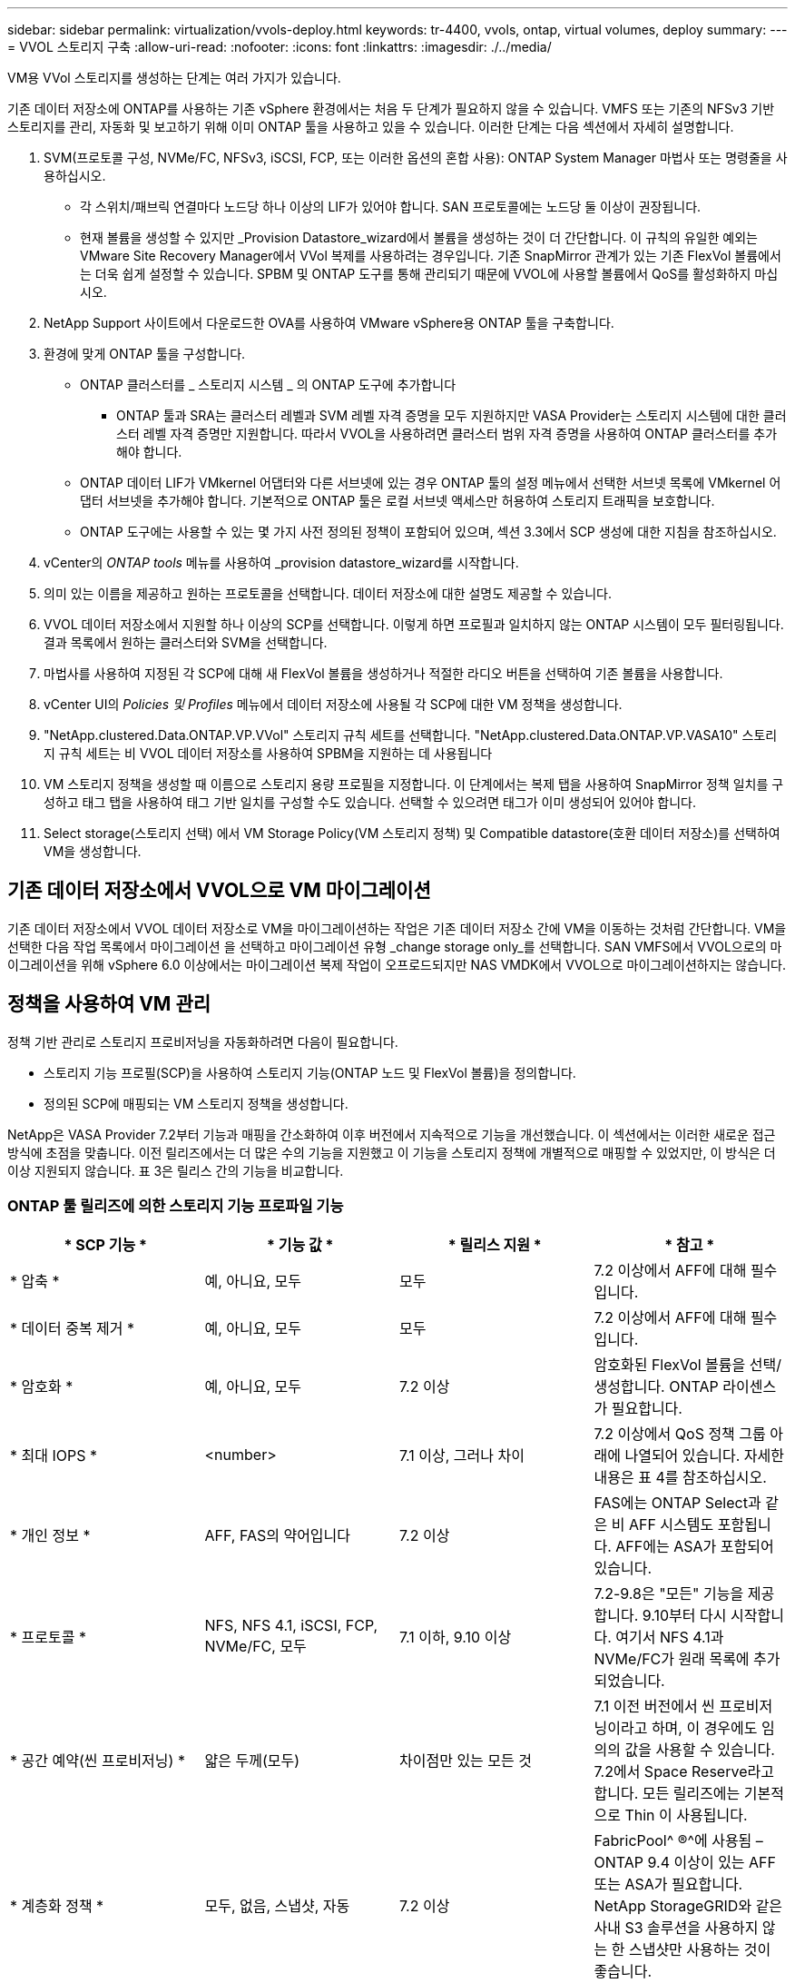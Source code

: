 ---
sidebar: sidebar 
permalink: virtualization/vvols-deploy.html 
keywords: tr-4400, vvols, ontap, virtual volumes, deploy 
summary:  
---
= VVOL 스토리지 구축
:allow-uri-read: 
:nofooter: 
:icons: font
:linkattrs: 
:imagesdir: ./../media/


[role="lead"]
VM용 VVol 스토리지를 생성하는 단계는 여러 가지가 있습니다.

기존 데이터 저장소에 ONTAP를 사용하는 기존 vSphere 환경에서는 처음 두 단계가 필요하지 않을 수 있습니다. VMFS 또는 기존의 NFSv3 기반 스토리지를 관리, 자동화 및 보고하기 위해 이미 ONTAP 툴을 사용하고 있을 수 있습니다. 이러한 단계는 다음 섹션에서 자세히 설명합니다.

. SVM(프로토콜 구성, NVMe/FC, NFSv3, iSCSI, FCP, 또는 이러한 옵션의 혼합 사용): ONTAP System Manager 마법사 또는 명령줄을 사용하십시오.
+
** 각 스위치/패브릭 연결마다 노드당 하나 이상의 LIF가 있어야 합니다. SAN 프로토콜에는 노드당 둘 이상이 권장됩니다.
** 현재 볼륨을 생성할 수 있지만 _Provision Datastore_wizard에서 볼륨을 생성하는 것이 더 간단합니다. 이 규칙의 유일한 예외는 VMware Site Recovery Manager에서 VVol 복제를 사용하려는 경우입니다. 기존 SnapMirror 관계가 있는 기존 FlexVol 볼륨에서는 더욱 쉽게 설정할 수 있습니다. SPBM 및 ONTAP 도구를 통해 관리되기 때문에 VVOL에 사용할 볼륨에서 QoS를 활성화하지 마십시오.


. NetApp Support 사이트에서 다운로드한 OVA를 사용하여 VMware vSphere용 ONTAP 툴을 구축합니다.
. 환경에 맞게 ONTAP 툴을 구성합니다.
+
** ONTAP 클러스터를 _ 스토리지 시스템 _ 의 ONTAP 도구에 추가합니다
+
*** ONTAP 툴과 SRA는 클러스터 레벨과 SVM 레벨 자격 증명을 모두 지원하지만 VASA Provider는 스토리지 시스템에 대한 클러스터 레벨 자격 증명만 지원합니다. 따라서 VVOL을 사용하려면 클러스터 범위 자격 증명을 사용하여 ONTAP 클러스터를 추가해야 합니다.


** ONTAP 데이터 LIF가 VMkernel 어댑터와 다른 서브넷에 있는 경우 ONTAP 툴의 설정 메뉴에서 선택한 서브넷 목록에 VMkernel 어댑터 서브넷을 추가해야 합니다. 기본적으로 ONTAP 툴은 로컬 서브넷 액세스만 허용하여 스토리지 트래픽을 보호합니다.
** ONTAP 도구에는 사용할 수 있는 몇 가지 사전 정의된 정책이 포함되어 있으며, 섹션 3.3에서 SCP 생성에 대한 지침을 참조하십시오.


. vCenter의 _ONTAP tools_ 메뉴를 사용하여 _provision datastore_wizard를 시작합니다.
. 의미 있는 이름을 제공하고 원하는 프로토콜을 선택합니다. 데이터 저장소에 대한 설명도 제공할 수 있습니다.
. VVOL 데이터 저장소에서 지원할 하나 이상의 SCP를 선택합니다. 이렇게 하면 프로필과 일치하지 않는 ONTAP 시스템이 모두 필터링됩니다. 결과 목록에서 원하는 클러스터와 SVM을 선택합니다.
. 마법사를 사용하여 지정된 각 SCP에 대해 새 FlexVol 볼륨을 생성하거나 적절한 라디오 버튼을 선택하여 기존 볼륨을 사용합니다.
. vCenter UI의 _Policies 및 Profiles_ 메뉴에서 데이터 저장소에 사용될 각 SCP에 대한 VM 정책을 생성합니다.
. "NetApp.clustered.Data.ONTAP.VP.VVol" 스토리지 규칙 세트를 선택합니다. "NetApp.clustered.Data.ONTAP.VP.VASA10" 스토리지 규칙 세트는 비 VVOL 데이터 저장소를 사용하여 SPBM을 지원하는 데 사용됩니다
. VM 스토리지 정책을 생성할 때 이름으로 스토리지 용량 프로필을 지정합니다. 이 단계에서는 복제 탭을 사용하여 SnapMirror 정책 일치를 구성하고 태그 탭을 사용하여 태그 기반 일치를 구성할 수도 있습니다. 선택할 수 있으려면 태그가 이미 생성되어 있어야 합니다.
. Select storage(스토리지 선택) 에서 VM Storage Policy(VM 스토리지 정책) 및 Compatible datastore(호환 데이터 저장소)를 선택하여 VM을 생성합니다.




== 기존 데이터 저장소에서 VVOL으로 VM 마이그레이션

기존 데이터 저장소에서 VVOL 데이터 저장소로 VM을 마이그레이션하는 작업은 기존 데이터 저장소 간에 VM을 이동하는 것처럼 간단합니다. VM을 선택한 다음 작업 목록에서 마이그레이션 을 선택하고 마이그레이션 유형 _change storage only_를 선택합니다. SAN VMFS에서 VVOL으로의 마이그레이션을 위해 vSphere 6.0 이상에서는 마이그레이션 복제 작업이 오프로드되지만 NAS VMDK에서 VVOL으로 마이그레이션하지는 않습니다.



== 정책을 사용하여 VM 관리

정책 기반 관리로 스토리지 프로비저닝을 자동화하려면 다음이 필요합니다.

* 스토리지 기능 프로필(SCP)을 사용하여 스토리지 기능(ONTAP 노드 및 FlexVol 볼륨)을 정의합니다.
* 정의된 SCP에 매핑되는 VM 스토리지 정책을 생성합니다.


NetApp은 VASA Provider 7.2부터 기능과 매핑을 간소화하여 이후 버전에서 지속적으로 기능을 개선했습니다. 이 섹션에서는 이러한 새로운 접근 방식에 초점을 맞춥니다. 이전 릴리즈에서는 더 많은 수의 기능을 지원했고 이 기능을 스토리지 정책에 개별적으로 매핑할 수 있었지만, 이 방식은 더 이상 지원되지 않습니다. 표 3은 릴리스 간의 기능을 비교합니다.



=== ONTAP 툴 릴리즈에 의한 스토리지 기능 프로파일 기능

[cols="25%, 25%, 25%, 25%"]
|===
| * SCP 기능 * | * 기능 값 * | * 릴리스 지원 * | * 참고 * 


| * 압축 * | 예, 아니요, 모두 | 모두 | 7.2 이상에서 AFF에 대해 필수입니다. 


| * 데이터 중복 제거 * | 예, 아니요, 모두 | 모두 | 7.2 이상에서 AFF에 대해 필수입니다. 


| * 암호화 * | 예, 아니요, 모두 | 7.2 이상 | 암호화된 FlexVol 볼륨을 선택/생성합니다. ONTAP 라이센스가 필요합니다. 


| * 최대 IOPS * | <number> | 7.1 이상, 그러나 차이 | 7.2 이상에서 QoS 정책 그룹 아래에 나열되어 있습니다. 자세한 내용은 표 4를 참조하십시오. 


| * 개인 정보 * | AFF, FAS의 약어입니다 | 7.2 이상 | FAS에는 ONTAP Select과 같은 비 AFF 시스템도 포함됩니다. AFF에는 ASA가 포함되어 있습니다. 


| * 프로토콜 * | NFS, NFS 4.1, iSCSI, FCP, NVMe/FC, 모두 | 7.1 이하, 9.10 이상 | 7.2-9.8은 "모든" 기능을 제공합니다. 9.10부터 다시 시작합니다. 여기서 NFS 4.1과 NVMe/FC가 원래 목록에 추가되었습니다. 


| * 공간 예약(씬 프로비저닝) * | 얇은 두께(모두) | 차이점만 있는 모든 것 | 7.1 이전 버전에서 씬 프로비저닝이라고 하며, 이 경우에도 임의의 값을 사용할 수 있습니다. 7.2에서 Space Reserve라고 합니다. 모든 릴리즈에는 기본적으로 Thin 이 사용됩니다. 


| * 계층화 정책 * | 모두, 없음, 스냅샷, 자동 | 7.2 이상 | FabricPool^ ®^에 사용됨 – ONTAP 9.4 이상이 있는 AFF 또는 ASA가 필요합니다. NetApp StorageGRID와 같은 사내 S3 솔루션을 사용하지 않는 한 스냅샷만 사용하는 것이 좋습니다. 
|===


==== 스토리지 용량 프로파일 생성

NetApp VASA Provider는 사전 정의된 여러 SCP와 함께 제공됩니다. vCenter UI를 사용하거나 REST API를 사용하여 자동화를 통해 새로운 SCP를 수동으로 생성할 수 있습니다. 새 프로파일에 기능을 지정하거나 기존 프로파일을 클론 생성하거나 기존 기존 데이터 저장소에서 프로파일을 자동 생성하여 프로파일을 생성할 수 있습니다. 이 작업은 ONTAP 도구의 메뉴를 사용하여 수행합니다. 스토리지 기능 프로파일 _ 을(를) 사용하여 프로파일을 만들거나 복제하고 _ 스토리지 매핑 _ 을(를) 사용하여 프로파일을 자동 생성합니다.



===== ONTAP 툴 9.10 이상을 위한 스토리지 용량

image:vvols-image9.png["\"ONTAP 도구 9.10 이상을 위한 스토리지 기능\", 300"]

image:vvols-image10.png["\"ONTAP 도구 9.10 이상을 위한 스토리지 기능\", 300"]

image:vvols-image11.png["\"ONTAP 도구 9.10 이상을 위한 스토리지 기능\", 300"]

image:vvols-image12.png["\"ONTAP 도구 9.10 이상을 위한 스토리지 기능\", 300"]

image:vvols-image13.png["\"ONTAP 도구 9.10 이상을 위한 스토리지 기능\", 300"]

image:vvols-image14.png["\"ONTAP 도구 9.10 이상을 위한 스토리지 기능\", 300"]

* VVOL 데이터 저장소 생성 *

필요한 SCP를 생성한 후 이를 사용하여 VVOL 데이터 저장소(및 선택적으로 데이터 저장소용 FlexVol 볼륨)를 생성할 수 있습니다. VVOL 데이터 저장소를 생성할 호스트, 클러스터 또는 데이터 센터를 마우스 오른쪽 버튼으로 클릭한 다음 _ONTAP tools_>_Provision Datastore_를 선택합니다. 데이터스토어에 의해 지원되는 하나 이상의 SCP를 선택한 다음 기존 FlexVol 볼륨에서 선택하거나 데이터 저장소에 새 FlexVol 볼륨을 프로비저닝합니다. 마지막으로 정책에 지정된 SCP가 없는 VM과 스왑 VVol(고성능 스토리지가 필요하지 않음)에 사용할 데이터 저장소의 기본 SCP를 지정합니다.



=== VM 스토리지 정책을 생성하는 중입니다

vSphere에서 VM 스토리지 정책을 사용하여 스토리지 입출력 제어 또는 vSphere 암호화와 같은 선택적 기능을 관리합니다. 특정 스토리지 기능을 VM에 적용하기 위해 VVOL과 함께 사용되기도 합니다. “NetApp.clustered.Data.ONTAP.VP.VVol” 스토리지 유형 및 “ProfileName” 규칙을 사용하여 정책을 통해 특정 SCP를 VM에 적용합니다. ONTAP 툴 VASA Provider를 사용한 예는 그림 6을 참조하십시오. “NetApp.clustered.Data.ONTAP.VP.VASA10” 스토리지에 대한 규칙은 비 VVOL 기반 데이터 저장소와 함께 사용됩니다.

이전 릴리스는 비슷하지만 표 3에서 언급한 대로 옵션이 다릅니다.

스토리지 정책이 생성되면 그림 1과 같이 새 VM을 프로비저닝할 때 사용할 수 있습니다. VASA Provider 7.2에서 성능 관리 기능 사용에 대한 지침은 표 4에 나와 있습니다.



==== ONTAP 툴 VASA Provider 9.10을 사용하여 VM 스토리지 정책 생성

image:vvols-image15.png["\"ONTAP 툴을 사용한 VM 스토리지 정책 생성 VASA Provider 9.10\", 300"]



==== ONTAP 도구 9.10 이상을 사용하여 성능을 관리합니다

* ONTAP tools 9.10은 자체 균형 배치 알고리즘을 사용하여 VVOL 데이터 저장소 내의 최상의 FlexVol 볼륨에 새로운 VVOL을 배치합니다. 지정된 SCP와 일치하는 FlexVol 볼륨을 기준으로 배치됩니다. 이렇게 하면 데이터 저장소 및 백업 스토리지가 지정된 성능 요구 사항을 충족할 수 있습니다.
* 최소 및 최대 IOPS와 같은 성능 기능을 변경하려면 특정 구성에 약간의 주의가 필요합니다.
+
** * 최소 및 최대 IOPS * 는 SCP에서 지정하고 VM 정책에 사용할 수 있습니다.
+
*** SCP에서 IOPS를 변경하면 VM 정책을 편집한 다음 이를 사용하는 VM에 다시 적용할 때까지 VVol의 QoS가 변경되지 않습니다(그림 7 참조). 또는 원하는 IOPS로 새 SCP를 생성하고 정책을 변경하여 사용할 수 있도록 변경합니다(VM에 다시 적용). 일반적으로, 서로 다른 서비스 계층에 대해 별도의 SCP와 VM 스토리지 정책을 간단히 정의하고 VM에서 VM 스토리지 정책을 간단히 변경하는 것이 좋습니다.
*** AFF 및 FAS 특성은 IOP 설정이 다릅니다. 최소 및 최대 모두 AFF에서 사용할 수 있습니다. 하지만 비 AFF 시스템은 최대 IOP 설정만 사용할 수 있습니다.




* 정책을 변경한 후 VVOL을 마이그레이션해야 하는 경우도 있습니다(수동으로 또는 VASA Provider 및 ONTAP에 의해 자동으로).
+
** 일부 변경 사항은 마이그레이션이 필요하지 않습니다(예: Max IOPS 변경, 위에서 설명한 대로 VM에 즉시 적용 가능).
** VVOL을 저장하는 현재 FlexVol 볼륨에서 정책 변경을 지원할 수 없는 경우(예: 플랫폼에서 요청된 암호화 또는 계층화 정책을 지원하지 않음), vCenter에서 VM을 수동으로 마이그레이션해야 합니다.


* ONTAP 툴은 현재 지원되는 버전의 ONTAP로 개별 비공유 QoS 정책을 생성합니다. 따라서 각 개별 VMDK는 고유한 IOP 할당을 받게 됩니다.




===== VM 스토리지 정책을 다시 적용합니다

image:vvols-image16.png["\"VM 스토리지 정책 다시 적용\" ,300"]
